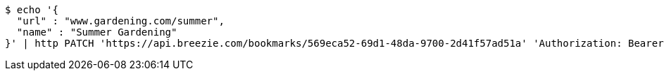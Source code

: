 [source,bash]
----
$ echo '{
  "url" : "www.gardening.com/summer",
  "name" : "Summer Gardening"
}' | http PATCH 'https://api.breezie.com/bookmarks/569eca52-69d1-48da-9700-2d41f57ad51a' 'Authorization: Bearer:0b79bab50daca910b000d4f1a2b675d604257e42' 'Content-Type:application/json'
----